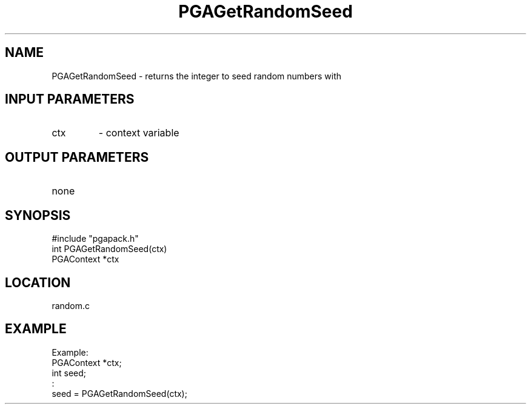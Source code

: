 .TH PGAGetRandomSeed 3 "05/01/95" " " "PGAPack"
.SH NAME
PGAGetRandomSeed \- returns the integer to seed random numbers with
.SH INPUT PARAMETERS
.PD 0
.TP
ctx
- context variable
.PD 1
.SH OUTPUT PARAMETERS
.PD 0
.TP
none

.PD 1
.SH SYNOPSIS
.nf
#include "pgapack.h"
int  PGAGetRandomSeed(ctx)
PGAContext *ctx
.fi
.SH LOCATION
random.c
.SH EXAMPLE
.nf
Example:
PGAContext *ctx;
int seed;
:
seed = PGAGetRandomSeed(ctx);

.fi
